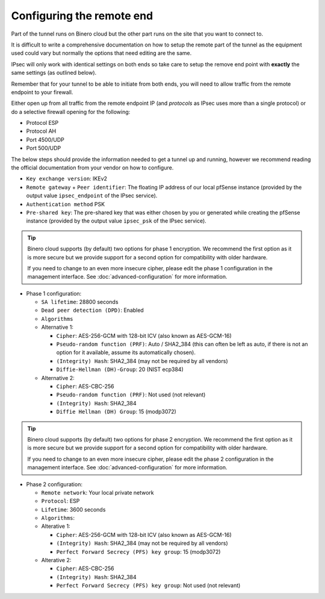 ==========================
Configuring the remote end
==========================

Part of the tunnel runs on Binero cloud but the other part runs on the site that you want to connect to.

It is difficult to write a comprehensive documentation on how to setup the remote part of the tunnel as
the equipment used could vary but normally the options that need editing are the same.

IPsec will only work with identical settings on both ends so take care to setup the remove end point
with **exactly** the same settings (as outlined below). 

Remember that for your tunnel to be able to initiate from both ends, you will need to allow traffic from
the remote endpoint to your firewall.

Either open up from all traffic from the remote endpoint IP (and *protocols* as IPsec uses more than a
single protocol) or do a selective firewall opening for the following:

- Protocol ESP

- Protocol AH

- Port 4500/UDP

- Port 500/UDP

The below steps should provide the information needed to get a tunnel up and running, however we
recommend reading the official documentation from your vendor on how to configure.

- ``Key exchange version``: IKEv2

- ``Remote gateway`` + ``Peer identifier``: The floating IP address of our local pfSense instance (provided
  by the output value ``ipsec_endpoint`` of the IPsec service).

- ``Authentication method`` PSK

- ``Pre-shared key``: The pre-shared key that was either chosen by you or generated while creating the pfSense
  instance (provided by the output value ``ipsec_psk`` of the IPsec service).

.. tip::

   Binero cloud supports (by default) two options for phase 1 encryption. We recommend the first option as it is
   more secure but we provide support for a second option for compatibility with older hardware.

   If you need to change to an even more insecure cipher, please edit the phase 1 configuration in the management
   interface. See :doc:`advanced-configuration` for more information.


- Phase 1 configuration:

  - ``SA lifetime``: 28800 seconds

  - ``Dead peer detection (DPD)``: Enabled

  - ``Algorithms``

  - Alternative 1:

    - ``Cipher``: AES-256-GCM with 128-bit ICV (also known as AES-GCM-16)

    - ``Pseudo-random function (PRF)``: Auto / SHA2_384 (this can often be left as auto, if there is not an option
      for it available, assume its automatically chosen).

    - ``(Integrity) Hash``: SHA2_384 (may not be required by all vendors)

    - ``Diffie-Hellman (DH)-Group``: 20 (NIST ecp384)

  - Alternative 2:

    - ``Cipher``: AES-CBC-256

    - ``Pseudo-random function (PRF)``: Not used (not relevant)

    - ``(Integrity) Hash``: SHA2_384

    - ``Diffie Hellman (DH) Group``: 15 (modp3072)

.. tip::

   Binero cloud supports (by default) two options for phase 2 encryption. We recommend the first option as it is more secure
   but we provide support for a second option for compatibility with older hardware.

   If you need to change to an even more insecure cipher, please edit the phase 2 configuration in the management
   interface. See :doc:`advanced-configuration` for more information.

- Phase 2 configuration:

  - ``Remote network``: Your local private network

  - ``Protocol``: ESP

  - ``Lifetime``: 3600 seconds

  - ``Algorithms``:


  - Alterative 1:

    - ``Cipher``: AES-256-GCM with 128-bit ICV (also known as AES-GCM-16)

    - ``(Integrity) Hash``: SHA2_384 (may not be required by all vendors)

    - ``Perfect Forward Secrecy (PFS) key group``: 15 (modp3072)
  
  - Alterative 2:
  
    - ``Cipher``: AES-CBC-256

    - ``(Integrity) Hash``: SHA2_384

    - ``Perfect Forward Secrecy (PFS) key group``: Not used (not relevant)

..  seealso::

    - :doc:`index`
    - :doc:`setting-up`
    - :doc:`advanced-configuration`
